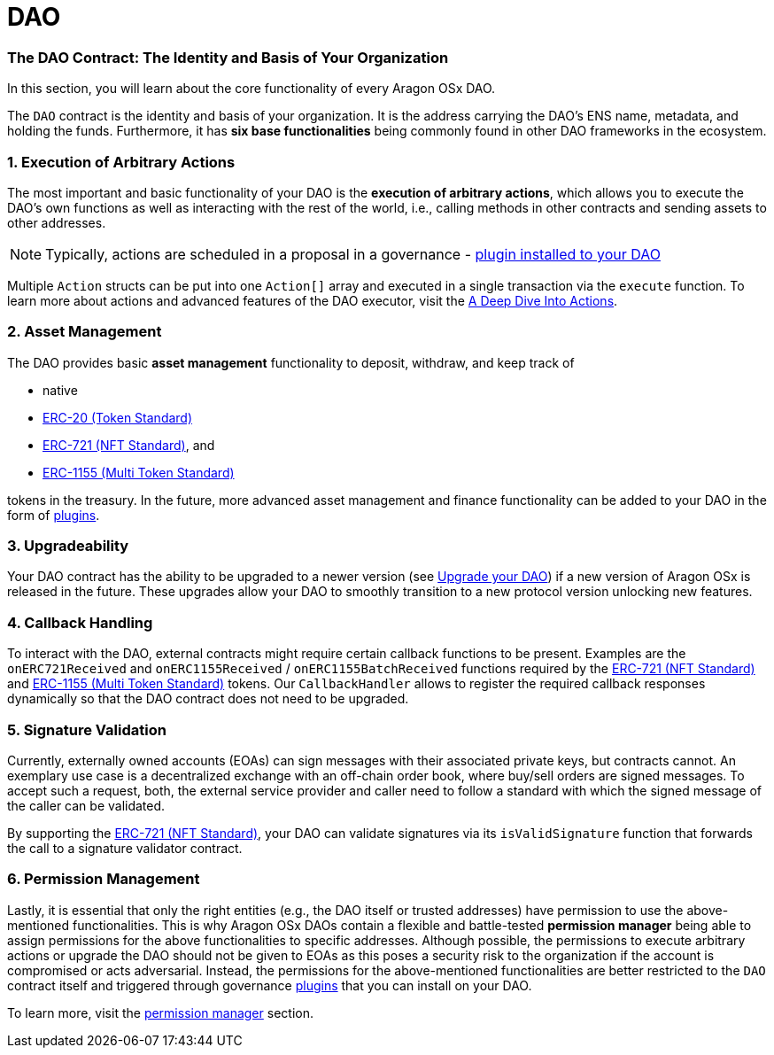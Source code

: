 = DAO

=== The DAO Contract: The Identity and Basis of Your Organization

In this section, you will learn about the core functionality of every Aragon OSx DAO.

The `DAO` contract is the identity and basis of your organization. It is the address carrying the DAO’s ENS name, metadata, and holding the funds. Furthermore, it has **six base functionalities** being commonly found in other DAO frameworks in the ecosystem.

### 1. Execution of Arbitrary Actions

The most important and basic functionality of your DAO is the **execution of arbitrary actions**, which allows you to execute the DAO's own functions as well as interacting with the rest of the world, i.e., calling methods in other contracts and sending assets to other addresses.

NOTE: Typically, actions are scheduled in a proposal in a governance - xref:how-it-works/core/plugins/index.adoc[plugin installed to your DAO]

Multiple `Action` structs can be put into one `Action[]` array and executed in a single transaction via the `execute` function. To learn more about actions and advanced features of the DAO executor, visit the xref:how-it-works/core/dao/actions.adoc[A Deep Dive Into Actions].

### 2. Asset Management

The DAO provides basic **asset management** functionality to deposit, withdraw, and keep track of

- native
- link:https://eips.ethereum.org/EIPS/eip-20[ERC-20 (Token Standard)]
- link:https://eips.ethereum.org/EIPS/eip-721[ERC-721 (NFT Standard)], and
- link:https://eips.ethereum.org/EIPS/eip-1155[ERC-1155 (Multi Token Standard)]

tokens in the treasury.
In the future, more advanced asset management and finance functionality can be added to your DAO in the form of xref:how-it-works/core/plugins/index.adoc[plugins].

### 3. Upgradeability

Your DAO contract has the ability to be upgraded to a newer version (see xref:how-to-guides/dao/protocol-upgrades.adoc[Upgrade your DAO]) if a new version of Aragon OSx is released in the future. These upgrades allow your DAO to smoothly transition to a new protocol version unlocking new features.


### 4. Callback Handling

To interact with the DAO, external contracts might require certain callback functions to be present.
Examples are the `onERC721Received` and `onERC1155Received` / `onERC1155BatchReceived` functions required by the link:https://eips.ethereum.org/EIPS/eip-721[ERC-721 (NFT Standard)] and link:https://eips.ethereum.org/EIPS/eip-1155[ERC-1155 (Multi Token Standard)] tokens.
Our `CallbackHandler` allows to register the required callback responses dynamically so that the DAO contract does not need to be upgraded.

### 5. Signature Validation

Currently, externally owned accounts (EOAs) can sign messages with their associated private keys, but contracts cannot.
An exemplary use case is a decentralized exchange with an off-chain order book, where buy/sell orders are signed messages.
To accept such a request, both, the external service provider and caller need to follow a standard with which the signed message of the caller can be validated.

By supporting the link:https://eips.ethereum.org/EIPS/eip-721[ERC-721 (NFT Standard)], your DAO can validate signatures via its `isValidSignature` function that forwards the call to a signature validator contract.

### 6. Permission Management

Lastly, it is essential that only the right entities (e.g., the DAO itself or trusted addresses) have permission to use the above-mentioned functionalities. This is why Aragon OSx DAOs contain a flexible and battle-tested **permission manager** being able to assign permissions for the above functionalities to specific addresses.
Although possible, the permissions to execute arbitrary actions or upgrade the DAO should not be given to EOAs as this poses a security risk to the organization if the account is compromised or acts adversarial. Instead, the permissions for the above-mentioned functionalities are better restricted to the `DAO` contract itself and triggered through governance xref:how-it-works/core/plugins/index.adoc[plugins] that you can install on your DAO.

To learn more, visit the xref:how-it-works/core/permissions/index.adoc[permission manager] section.